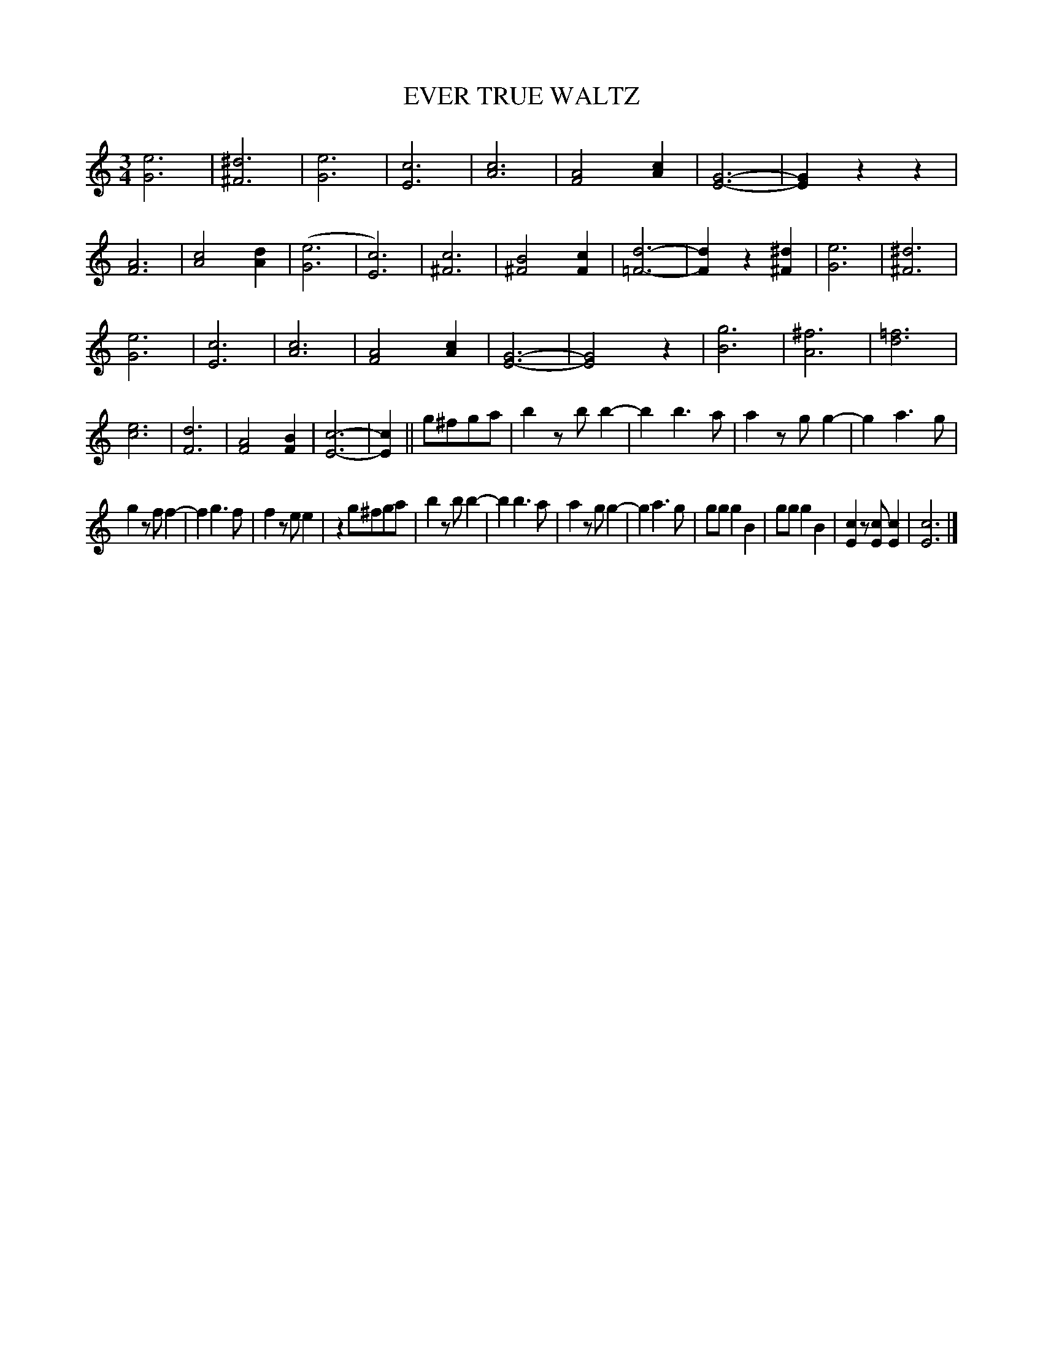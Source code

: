 X: 3424
T: EVER TRUE WALTZ
%R: waltz
B: James Kerr "Merry Melodies" v.3 p.48 #424
Z: 2016 John Chambers <jc:trillian.mit.edu>
M: 3/4
L: 1/8
K: C
[e6G6] | [^d6^F6] | [e6G6] | [c6E6] |\
[c6A6] | [A4F4][c2A2] | [G6-E6-] | [G2E2]z2z2 |\
[A6F6] | [c4A4][d2A2] | ([e6G6] | [c6E6]) |\
[c6^F6] | [B4^F4][c2F2] | [d6-=F6-] | [d2F2]z2[^d2^F2] |\
[e6G6] | [^d6^F6] |
[e6G6] | [c6E6] |\
[c6A6] | [A4F4][c2A2] | [G6-E6-] | [G4E4]z2 |\
[g6B6] | [^f6A6] | [=f6d6] | [e6c6] | [d6F6] |\
[A4F4][B2F2] | [c6-E6-] | [c2E2] || g^fga |\
b2zbb2- | b2b3a | a2zgg2- | g2a3g |
g2zff2- | f2g3f | f2zee2 | z2g^fga |\
b2zbb2- | b2b3a | a2zgg2- | g2a3g |\
ggg2B2 | ggg2B2 | [c2E2]z[cE][c2E2] | [c6E6] |]
